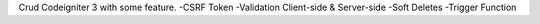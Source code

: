 Crud Codeigniter 3 with some feature. 
-CSRF Token
-Validation Client-side & Server-side
-Soft Deletes
-Trigger Function
